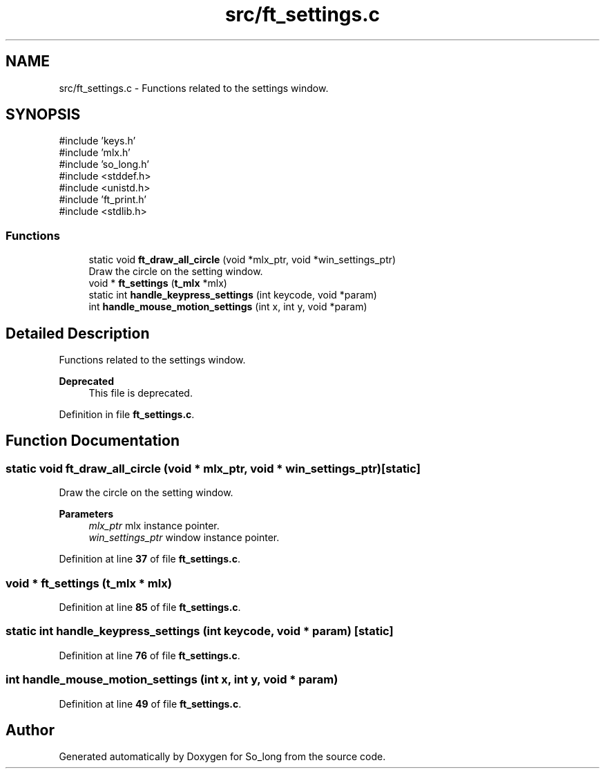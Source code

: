 .TH "src/ft_settings.c" 3 "Sun Feb 16 2025 11:49:25" "So_long" \" -*- nroff -*-
.ad l
.nh
.SH NAME
src/ft_settings.c \- Functions related to the settings window\&.  

.SH SYNOPSIS
.br
.PP
\fR#include 'keys\&.h'\fP
.br
\fR#include 'mlx\&.h'\fP
.br
\fR#include 'so_long\&.h'\fP
.br
\fR#include <stddef\&.h>\fP
.br
\fR#include <unistd\&.h>\fP
.br
\fR#include 'ft_print\&.h'\fP
.br
\fR#include <stdlib\&.h>\fP
.br

.SS "Functions"

.in +1c
.ti -1c
.RI "static void \fBft_draw_all_circle\fP (void *mlx_ptr, void *win_settings_ptr)"
.br
.RI "Draw the circle on the setting window\&. "
.ti -1c
.RI "void * \fBft_settings\fP (\fBt_mlx\fP *mlx)"
.br
.ti -1c
.RI "static int \fBhandle_keypress_settings\fP (int keycode, void *param)"
.br
.ti -1c
.RI "int \fBhandle_mouse_motion_settings\fP (int x, int y, void *param)"
.br
.in -1c
.SH "Detailed Description"
.PP 
Functions related to the settings window\&. 


.PP
\fBDeprecated\fP
.RS 4
This file is deprecated\&. 
.RE
.PP

.PP
Definition in file \fBft_settings\&.c\fP\&.
.SH "Function Documentation"
.PP 
.SS "static void ft_draw_all_circle (void * mlx_ptr, void * win_settings_ptr)\fR [static]\fP"

.PP
Draw the circle on the setting window\&. 
.PP
\fBParameters\fP
.RS 4
\fImlx_ptr\fP mlx instance pointer\&. 
.br
\fIwin_settings_ptr\fP window instance pointer\&. 
.RE
.PP

.PP
Definition at line \fB37\fP of file \fBft_settings\&.c\fP\&.
.SS "void * ft_settings (\fBt_mlx\fP * mlx)"

.PP
Definition at line \fB85\fP of file \fBft_settings\&.c\fP\&.
.SS "static int handle_keypress_settings (int keycode, void * param)\fR [static]\fP"

.PP
Definition at line \fB76\fP of file \fBft_settings\&.c\fP\&.
.SS "int handle_mouse_motion_settings (int x, int y, void * param)"

.PP
Definition at line \fB49\fP of file \fBft_settings\&.c\fP\&.
.SH "Author"
.PP 
Generated automatically by Doxygen for So_long from the source code\&.
